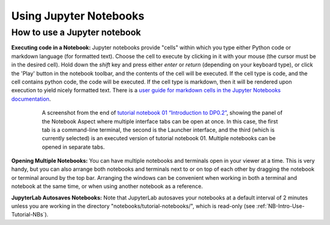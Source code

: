 #######################
Using Jupyter Notebooks
#######################

.. _NB-Intro-Use-A-NB:

How to use a Jupyter notebook
=============================

**Executing code in a Notebook:**
Jupyter notebooks provide "cells" within which you type either Python code or markdown language (for formatted text).
Choose the cell to execute by clicking in it with your mouse (the cursor must be in the desired cell).
Hold down the *shift* key and press either *enter* or *return* (depending on your keyboard type), or click the 'Play' button in the notebook toolbar, and the contents of the cell will be executed.
If the cell type is code, and the cell contains python code, the code will be executed.
If the cell type is markdown, then it will be rendered upon execution to yield nicely formatted text.
There is a `user guide for markdown cells in the Jupyter Notebooks documentation <https://jupyter-notebook.readthedocs.io/en/stable/examples/Notebook/Working%20With%20Markdown%20Cells.html>`_.

  .. figure:: images/notebook.png
      :name: notebook_aspect
      :alt: This image is a screenshot of tutorial notebook 01, titled introduction to DP0.2. The notebook has been scrolled down to Section 3.3, which contains both markdown text and code cells which have been executed. The last code cell has produced a greyscale image of a rich galaxy cluster. Across the top of the notebook there is a menu bar of actions for users. Actions include save notebook, set cell type, and insert, cut, copy, paste, run, or interrupt cells.

      A screenshot from the end of `tutorial notebook 01 “Introduction to DP0.2” <https://github.com/rubin-dp0/tutorial-notebooks>`_, showing the panel of the Notebook Aspect where multiple interface tabs can be open at once. In this case, the first tab is a command-line terminal, the second is the Launcher interface, and the third (which is currently selected) is an executed version of tutorial notebook 01. Multiple notebooks can be opened in separate tabs.

**Opening Multiple Notebooks:**
You can have multiple notebooks and terminals open in your viewer at a time.
This is very handy, but you can also arrange both notebooks and terminals next to or on top of each other by dragging the notebook or terminal around by the top bar.
Arranging the windows can be convenient when working in both a terminal and notebook at the same time, or when using another notebook as a reference.

**JupyterLab Autosaves Notebooks:**
Note that JupyterLab autosaves your notebooks at a default interval of 2 minutes
unless you are working in the directory "notebooks/tutorial-notebooks/", which is read-only (see :ref:`NB-Intro-Use-Tutorial-NBs`).

